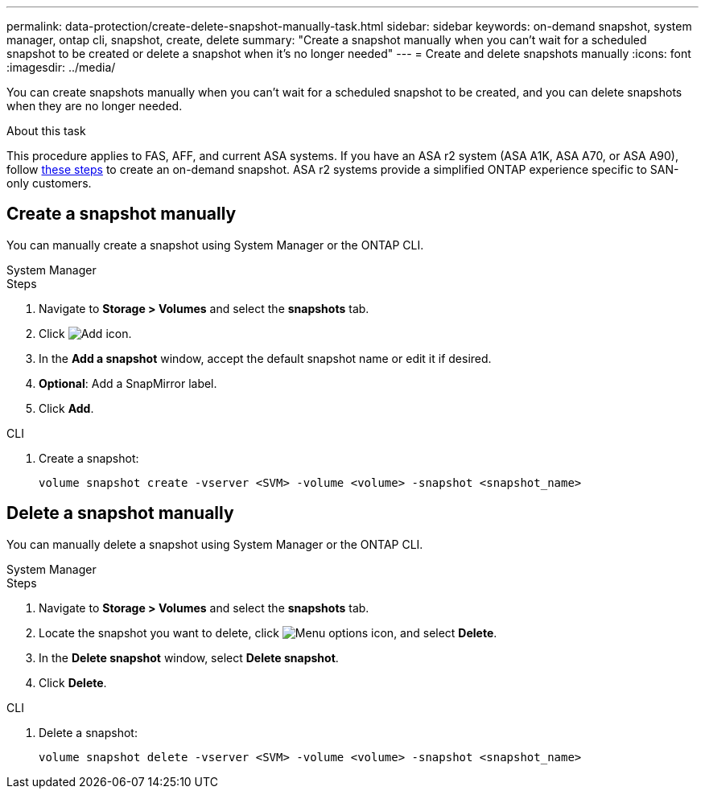 ---
permalink: data-protection/create-delete-snapshot-manually-task.html
sidebar: sidebar
keywords: on-demand snapshot, system manager, ontap cli, snapshot, create, delete
summary: "Create a snapshot manually when you can't wait for a scheduled snapshot to be created or delete a snapshot when it's no longer needed"
---
= Create and delete snapshots manually
:icons: font
:imagesdir: ../media/

[.lead]
You can create snapshots manually when you can't wait for a scheduled snapshot to be created, and you can delete snapshots when they are no longer needed.

.About this task

This procedure applies to FAS, AFF, and current ASA systems. If you have an ASA r2 system (ASA A1K, ASA A70, or ASA A90), follow link:https://docs.netapp.com/us-en/asa-r2/data-protection/create-snapshots.html#step-2-create-a-snapshot[these steps^] to create an on-demand snapshot. ASA r2 systems provide a simplified ONTAP experience specific to SAN-only customers.

== Create a snapshot manually

You can manually create a snapshot using System Manager or the ONTAP CLI.

[role="tabbed-block"]
====
.System Manager
--

.Steps

. Navigate to *Storage > Volumes* and select the *snapshots* tab. 
. Click image:icon_add.gif[Add icon].
. In the *Add a snapshot* window, accept the default snapshot name or edit it if desired. 
. *Optional*: Add a SnapMirror label. 
. Click *Add*.
--

.CLI
--

. Create a snapshot:
+
[source,cli]
----
volume snapshot create -vserver <SVM> -volume <volume> -snapshot <snapshot_name>
----
--
====

== Delete a snapshot manually

You can manually delete a snapshot using System Manager or the ONTAP CLI.

[role="tabbed-block"]
====
.System Manager
--

.Steps

. Navigate to *Storage > Volumes* and select the *snapshots* tab. 
. Locate the snapshot you want to delete, click image:icon_kabob.gif[Menu options icon], and select *Delete*.
. In the *Delete snapshot* window, select *Delete snapshot*.
. Click *Delete*.

--
.CLI
--
. Delete a snapshot:
+
[source,cli]
----
volume snapshot delete -vserver <SVM> -volume <volume> -snapshot <snapshot_name>
----
--
====

// 2024-April-19, GitHub PR1333 cleanup for ontapdoc-1919
// 2024-April-17, GitHub issue# 1326